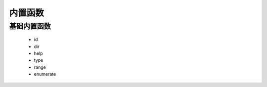 内置函数
===============


基础内置函数
-------------------

    * id
    * dir
    * help
    * type
    * range
    * enumerate
